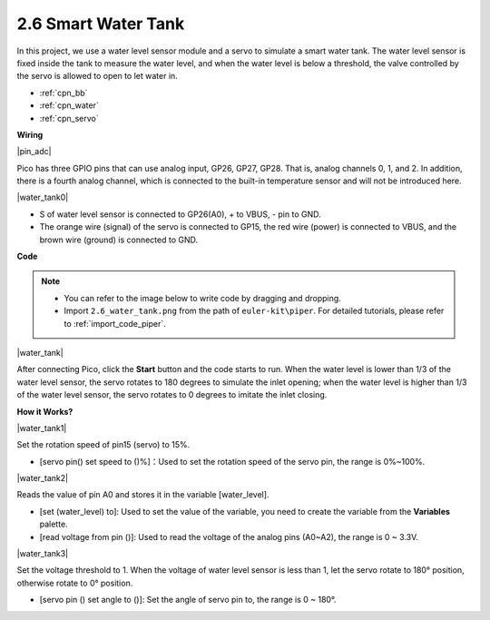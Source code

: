 .. _per_water_tank:

2.6 Smart Water Tank
=============================

In this project, we use a water level sensor module and a servo to simulate a smart water tank. The water level sensor is fixed inside the tank to measure the water level, and when the water level is below a threshold, the valve controlled by the servo is allowed to open to let water in.

* :ref:`cpn_bb`
* :ref:`cpn_water`
* :ref:`cpn_servo`



**Wiring**

|pin_adc|

Pico has three GPIO pins that can use analog input, GP26, GP27, GP28. That is, analog channels 0, 1, and 2.
In addition, there is a fourth analog channel, which is connected to the built-in temperature sensor and will not be introduced here.


|water_tank0|

* S of water level sensor is connected to GP26(A0), + to VBUS, - pin to GND.
* The orange wire (signal) of the servo is connected to GP15, the red wire (power) is connected to VBUS, and the brown wire (ground) is connected to GND. 

**Code**

.. note::

    * You can refer to the image below to write code by dragging and dropping. 
    * Import ``2.6_water_tank.png`` from the path of ``euler-kit\piper``. For detailed tutorials, please refer to :ref:`import_code_piper`.

|water_tank|



After connecting Pico, click the **Start** button and the code starts to run. When the water level is lower than 1/3 of the water level sensor, the servo rotates to 180 degrees to simulate the inlet opening; when the water level is higher than 1/3 of the water level sensor, the servo rotates to 0 degrees to imitate the inlet closing.

**How it Works?**

|water_tank1|

Set the rotation speed of pin15 (servo) to 15%.

* [servo pin() set speed to ()%]：Used to set the rotation speed of the servo pin, the range is 0%~100%.

|water_tank2|

Reads the value of pin A0 and stores it in the variable [water_level].

* [set (water_level) to]: Used to set the value of the variable, you need to create the variable from the **Variables** palette.
* [read voltage from pin ()]: Used to read the voltage of the analog pins (A0~A2), the range is 0 ~ 3.3V.

|water_tank3|

Set the voltage threshold to 1. When the voltage of water level sensor is less than 1, let the servo rotate to 180° position, otherwise rotate to 0° position.

* [servo pin () set angle to ()]: Set the angle of servo pin to, the range is 0 ~ 180°.



